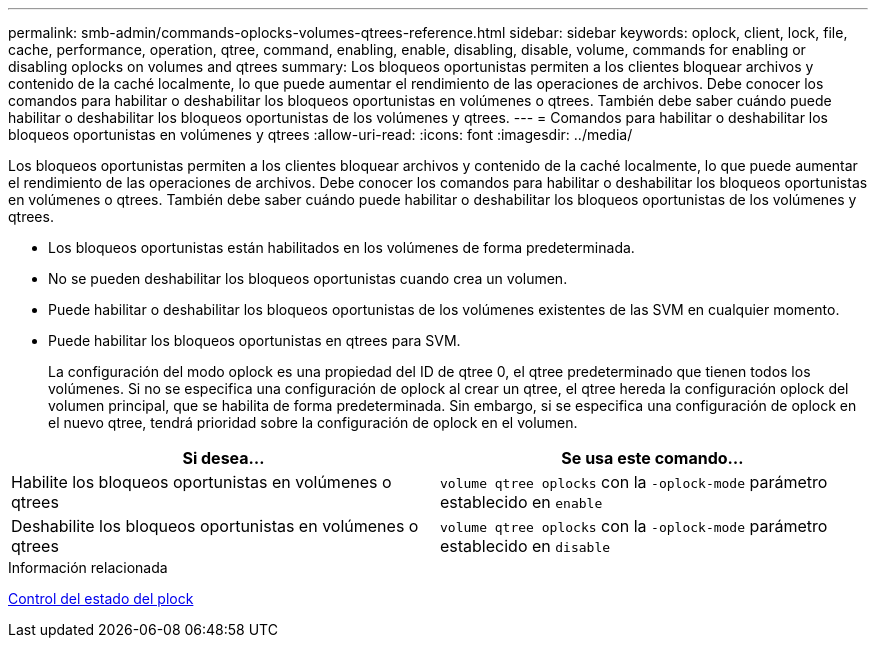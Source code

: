 ---
permalink: smb-admin/commands-oplocks-volumes-qtrees-reference.html 
sidebar: sidebar 
keywords: oplock, client, lock, file, cache, performance, operation, qtree, command, enabling, enable, disabling, disable, volume, commands for enabling or disabling oplocks on volumes and qtrees 
summary: Los bloqueos oportunistas permiten a los clientes bloquear archivos y contenido de la caché localmente, lo que puede aumentar el rendimiento de las operaciones de archivos. Debe conocer los comandos para habilitar o deshabilitar los bloqueos oportunistas en volúmenes o qtrees. También debe saber cuándo puede habilitar o deshabilitar los bloqueos oportunistas de los volúmenes y qtrees. 
---
= Comandos para habilitar o deshabilitar los bloqueos oportunistas en volúmenes y qtrees
:allow-uri-read: 
:icons: font
:imagesdir: ../media/


[role="lead"]
Los bloqueos oportunistas permiten a los clientes bloquear archivos y contenido de la caché localmente, lo que puede aumentar el rendimiento de las operaciones de archivos. Debe conocer los comandos para habilitar o deshabilitar los bloqueos oportunistas en volúmenes o qtrees. También debe saber cuándo puede habilitar o deshabilitar los bloqueos oportunistas de los volúmenes y qtrees.

* Los bloqueos oportunistas están habilitados en los volúmenes de forma predeterminada.
* No se pueden deshabilitar los bloqueos oportunistas cuando crea un volumen.
* Puede habilitar o deshabilitar los bloqueos oportunistas de los volúmenes existentes de las SVM en cualquier momento.
* Puede habilitar los bloqueos oportunistas en qtrees para SVM.
+
La configuración del modo oplock es una propiedad del ID de qtree 0, el qtree predeterminado que tienen todos los volúmenes. Si no se especifica una configuración de oplock al crear un qtree, el qtree hereda la configuración oplock del volumen principal, que se habilita de forma predeterminada. Sin embargo, si se especifica una configuración de oplock en el nuevo qtree, tendrá prioridad sobre la configuración de oplock en el volumen.



|===
| Si desea... | Se usa este comando... 


 a| 
Habilite los bloqueos oportunistas en volúmenes o qtrees
 a| 
`volume qtree oplocks` con la `-oplock-mode` parámetro establecido en `enable`



 a| 
Deshabilite los bloqueos oportunistas en volúmenes o qtrees
 a| 
`volume qtree oplocks` con la `-oplock-mode` parámetro establecido en `disable`

|===
.Información relacionada
xref:monitor-oplock-status-task.adoc[Control del estado del plock]
